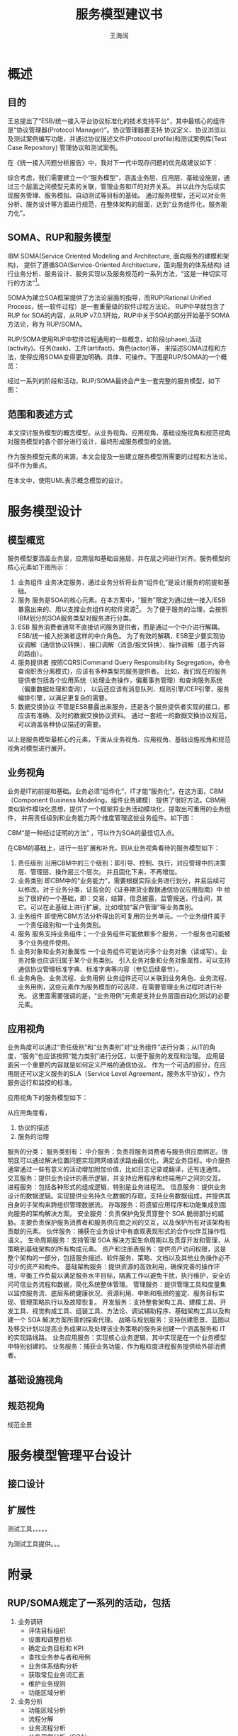 #+TITLE: 服务模型建议书
#+AUTHOR: 王海阔


* 概述
** 目的

   王总提出了“ESB/统一接入平台协议标准化的技术支持平台”，其中最核心的组件是“协议管理器(Protocol Manager)”。协议管理器要支持
协议定义、协议浏览以及测试案例编写功能，并通过协议描述文件(Protocol profile)和测试案例库(Test Case Repository)
管理协议和测试案例。


   在《统一接入问题分析报告》中，我对下一代中现存问题的优先级建议如下：


  [[./abc.jpg]]


    综合考虑，我们需要建立一个“服务模型”，涵盖业务层、应用层、基础设施层，通过三个层面之间模型元素的关联，管理业务和IT的对齐关系。
并以此作为后续实现服务管理、服务模拟、自动测试等目标的基础。
    通过服务模型，还可以对业务分析、服务设计等方面进行规范，在整体架构的层面，达到“业务组件化，服务能力化”。

** SOMA、RUP和服务模型

IBM SOMA(Service Oriented Modeling and Architecture, 面向服务的建模和架构)，
提供了遵循SOA(Service-Oriented Architecture，面向服务的体系结构) 进行业务分析、服务设计、服务实现以及服务规范的一系列方法，“这是一种切实可行的方法”[fn:1]。

SOMA为建立SOA框架提供了方法论层面的指导，而RUP(Rational Unified Process，统一软件过程）是一套重量级的软件过程方法论。
RUP中早就包含了RUP for SOA的内容，从RUP v7.0.1开始，RUP中关于SOA的部分开始基于SOMA方法论，称为 RUP/SOMA。

RUP/SOMA使用RUP中软件过程通用的一些概念，如阶段(phase),活动(activity)、任务(task)、工件(artifact)、角色(actor)等，
来描述SOMA过程和方法，使得应用SOMA变得更加明确、具体、可操作。下图是RUP/SOMA的一个概览：

[[./ngntsup_images/soma_overview.png]]


经过一系列的阶段和活动，RUP/SOMA最终会产生一套完整的服务模型，如下图：

[[./ngntsup_images/soma_service_model.png]]

** 范围和表述方式

本文探讨服务模型的概念模型。从业务视角、应用视角、基础设施视角和规范视角对服务模型的各个部分进行设计，最终形成服务模型的全貌。

作为服务模型元素的来源，本文会提及一些建立服务模型所需要的过程和方法论，但不作为重点。

在本文中，使用UML表示概念模型的设计。

* 服务模型设计

** 模型概览

服务模型要涵盖业务层，应用层和基础设施层，并在层之间进行对齐。服务模型的核心元素如下图所示：

[[./ngntsup_images/index.png]]

1. 业务组件
   业务决定服务，通过业务分析将业务“组件化”是设计服务的前提和基础。
2. 服务
   服务是SOA的核心元素。在本方案中，“服务”限定为通过统一接入/ESB暴露出来的、用以支撑业务组件的软件资源[fn:2]。
   为了便于服务的治理，会按照IBM划分的SOA服务类型对服务进行分类。
3. ESB
   服务消费者通常不直接访问服务提供者，而是通过一个中介进行解耦。ESB/统一接入扮演者这样的中介角色。
   为了有效的解耦，ESB至少要实现协议调解（通信协议转换）、接口调解（消息/报文转换）、操作调解（基于内容的路由）。
4. 服务提供者
   按照CQRS(Command Query Responsibility Segregation，命令查询职责分离模式)，应该有多种类型的服务提供者。
   比如，我们现在的服务提供者包括各个应用系统（处理业务操作，偏重事务管理）和查询服务系统（偏重数据处理和查询），
   以后还应该有消息队列、规则引擎/CEP引擎，服务编排引擎，以满足更复杂的需要。
5. 数据交换协议
   不管是ESB暴露出来服务，还是各个服务提供者实现的接口，都应该有准确、及时的数据交换协议资料。
   通过一套统一的数据交换协议规范，可以涵盖各种协议描述的需要。

以上是服务模型最核心的元素，下面从业务视角、应用视角、基础设施视角和规范视角对模型进行展开。

** 业务视角

业务是IT的前提和基础。业务必须“组件化”，IT才能“服务化”。在这方面，CBM（Component Business Modeling，组件业务建模）
提供了很好方法。CBM用类似软件模块化思想，提供了一个框架将业务活动模块化，提取出可重用的业务组件，
并用责任级别和业务能力两个维度管理这些业务组件。如下图：

[[./ngntsup_images/cbm_framework.png]]

CBM“是一种经过证明的方法” ，可以作为SOA的最佳切入点。

在CBM的基础上，进行一些扩展和补充，则从业务视角看待的服务模型如下：

[[./ngntsup_images/biz_view.png]]


1. 责任级别
   沿用CBM中的三个级别：即引导、控制、执行，对应管理中的决策层、管理层、操作层三个层次。
   并且固化下来，不再增加。
2. 业务类别
   即CBM中的“业务能力”，需要根据实际业务进行划分，并且后续可以修改。对于业务分类，证监会的《证券期货业数据通信协议应用指南》中
   给出了很好的一个基础，即：交易，结算，信息披露，监管报送，行业间，其它。可以在此基础上进行扩展，比如增加“客户管理”等业务类别。
3. 业务组件
   即使用CBM方法分析得出的可复用的业务单元。一个业务组件属于一个责任级别和一个业务类别。
4. 服务
   服务支持业务组件；一个业务组件可能依赖多个服务，一个服务也可能被多个业务组件使用。
5. 业务对象和业务对象属性
   一个业务组件可能访问多个业务对象（读或写）。业务对象也应该归属于某个业务类别。
   引入业务对象和业务对象属性，可以支持通信协议管理标准字典、标准字典等内容（参见后续章节）。
6. 业务角色、业务流程、业务用例
   业务组件还可以关联到业务角色、业务流程、业务用例，这些元素作为服务模型的可选项，在需要管理业务过程时进行补充。
   这里面需要强调的是，“业务用例”元素是支持业务层面自动化测试的必要元素。

** 应用视角

业务角度可以通过“责任级别”和“业务类别”对“业务组件”进行分类；从IT的角度，“服务”也应该按照“能力类别”进行分区，以便于服务的发现和治理。
应用层面另一个重要的内容就是如何定义严格的通信协议。
作为一个可选的部分，在应用层还可以定义服务的SLA（Service Level Agreement，服务水平协议），作为服务运行和监控的标准。

应用视角下的服务模型如下：




从应用角度看，
1. 协议的描述
2. 服务的治理


[[./ngntsup_images/service_category.jpg]]


服务的分类：
服务类别有：
中介服务：负责将服务消费者与服务供应商绑定。很明显可以通过解决位置问题实现跨网络请求路由最优化，满足业务目标。中介服务通常通过一些有意义的活动增加附加价值，比如日志记录或翻译，还有连通性。
交互服务：提供业务设计的表示逻辑，并支持应用程序和终端用户之间的交互。
进程服务：包括各种形式的组成逻辑，特别是业务进程流。
信息服务：提供业务设计的数据逻辑。实现提供业务持久化数据的存取，支持业务数据组成，并提供其自身的子架构来跨组织管理数据流。
存取服务：将遗留应用程序和功能集成到面向服务的架构解决方案。
安全服务：负责保护免受贯穿整个 SOA 脆弱部分的威胁。主要负责保护服务消费者和服务供应商之间的交互，以及保护所有对该架构有贡献的元素。
伙伴服务：捕获在业务设计中有直观表现形式的合作伙伴互操作性语义。
生命周期服务：支持管理 SOA 解决方案生命周期以及贯穿开发和管理，从策略到基础架构的所有构成元素。
资产和注册表服务：提供资产访问权限，这是整个架构的一部分，包括服务描述、软件服务、策略、文档以及其他业务操作必不可少的资产和构件。
基础架构服务：提供资源的高效利用，确保完善的操作环境，平衡工作负载以满足服务水平目标，隔离工作以避免干扰，执行维护，安全访问可信业务流程和数据，简化系统整体管理。
管理服务：提供管理工具和度量集以监控服务流、底层系统健康状况、资源利用、中断和瓶颈的鉴定、服务目标实现、管理策略执行以及故障恢复。
开发服务：支持整套架构工具、建模工具、开发工具、视觉构成工具、组装工具、方法论、调试辅助程序、基础架构工具以及构建一个 SOA 解决方案所需的探索代理。
战略与规划服务：支持创建愿景、蓝图以及移交计划以提高业务成果以及处理该业务策略的服务来创建一个涵盖服务和 IT 的实现路线路。
业务应用服务：实现核心业务逻辑，其中实现是在一个业务模型中特别创建的。
业务服务：捕获业务功能，作为粗粒度进程服务提供给外部消费者。


** 基础设施视角

** 规范视角

规范全景



* 服务模型管理平台设计

** 接口设计

** 扩展性

测试工具，。。。。

为测试工具提供。。。




* 附录
** RUP/SOMA规定了一系列的活动，包括

1. 业务调研
   + 评估目标组织
   + 设置和调整目标
   + 确定业务目标和 KPI
   + 查找业务参与者和用例
   + 业务体系结构分析
   + 获取常见业务词汇表
   + 维护业务规则
   + 功能区域分析
2. 业务分析
   + 功能区域分析
   + 流程分解
   + 业务流程分析
   + 业务用例分析（SOA）
   + 执行面向差异的分析
3. 服务设计
   + 确定业务目标和 KPI
   + 确定服务并将服务与目标关联
   + 现有系统分析
   + 技术可行性探索
4. 规范
   + 服务规范
     - 应用服务石蕊测试
     - 对服务依赖关系建模
     - 对服务组合和流程建模
     - 记录服务的非功能需求
     - 确定安全性模式
     - 指定服务消息
     - 记录服务状态管理决策
   + 子系统规范
     - 确定子系统依赖关系
     - 确定服务组件
     - 确定功能组件
     - 确定技术组件
   + 组件规范
     - 指定组件属性
     - 确定事件和消息
     - 对组件流建模
     - 创建组件类图
     - 执行面向差异的设计
5. 服务实现
   + 记录服务实现决策
   + 将服务组件分配到层
   + 将组件分配到层
   + 执行详细的技术可行性探索

本文讨论，对RUP/SOMA进行必要的剪裁，通过结构化的模型管理服务模型。




* 参考资料

1. 王海航.面向服务架构（SOA）的基本概念和方法.
2. IBM.基于服务的建模和架构[EB/OL].http://www.ibm.com/developerworks/cn/webservices/ws-soa-design1/
3. RUP v7.0.1
4. IBM.IBM Service-Oriented Modeling and Architecture[EB/OL].http://www-935.ibm.com/services/us/gbs/bus/pdf/g510-5060-ibm-service-oriented-modeling-arch.pdf
5. IBM.组件化业务模型白皮书[EB/OL].http://www-935.ibm.com/services/tw/cio/pdf/cbm_whitepaper_tc.pdf
6. IBM.基于 CBM, SIMM 和 SOMA 的 SOA 的最佳实践[EB/OL].http://www.ibm.com/developerworks/cn/webservices/0909_CBM_SIMM_SOMA_soa/index.html
7. IBM.IBM 在 SOA 参考架构标准中的优势[EB/OL].http://www.ibm.com/developerworks/cn/webservices/ws-soa-ref-arch/index.html

8. Enterprise_Integration_Patterns


6. 证监会.证券期货业数据通信协议应用指南(JR/T 0111-2014), 2014-12-26.
7. 证监会.证券公司客户资料管理规范(JR/T 0110-2014), 2014-12-26.
8. 上交所.上海证券交易所综合业务平台市场参与者接口规格说明书v1.30[EB/OL].http://bbs.hysec.com/bbs/forum.php?mod=attachment&aid=MjI5NXwxMjE5NzIzZXwxNDIzMTIwODc2fDQxfDE1NDYzNDM%3D .
9. OMG.XPDL and BPMN[EB/OL].http://www.omg.org/bpmn/Documents/XPDL_BPMN.pdf

* Footnotes

[fn:1] “IBM提出的SOMA（Service Oriented Modeling and Architecture，面向服务的建模与架构）为面向服务的分析和设计提供了一种切实可行的方法。“ 王海航《面向服务架构（SOA）的基本概念和方法

[fn:2] RUP中对服务的定义为：“服务是有具体化服务规范的软件资源（可发现的）。此服务规范可供服务使用者进行搜索、绑定和调用。
    服务提供者实现了服务规范实施，还为服务使用者交付服务需求的质量。
    服务应该由说明性策略管理，因此支持可动态重配置的体系结构样式。”
